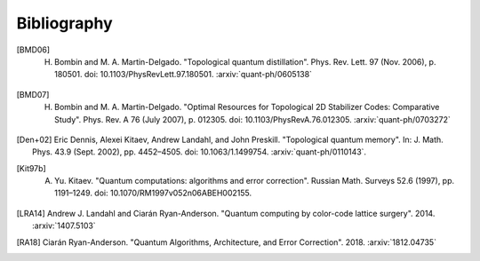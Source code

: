 ﻿.. -*- coding: utf-8 -*-

Bibliography
============

.. [BMD06] H. Bombin and M. A. Martin-Delgado. "Topological quantum distillation". Phys. Rev. Lett. 97 (Nov. 2006), p. 180501. doi: 10.1103/PhysRevLett.97.180501. :arxiv:`quant-ph/0605138`

.. [BMD07] H. Bombin and M. A. Martin-Delgado. "Optimal Resources for Topological 2D Stabilizer Codes: Comparative Study". Phys. Rev. A 76 (July 2007), p. 012305. doi: 10.1103/PhysRevA.76.012305. :arxiv:`quant-ph/0703272`

.. [Den+02] Eric Dennis, Alexei Kitaev, Andrew Landahl, and John Preskill. "Topological quantum memory". In: J. Math. Phys. 43.9 (Sept. 2002), pp. 4452–4505. doi: 10.1063/1.1499754. :arxiv:`quant-ph/0110143`.

.. [Kit97b] A. Yu. Kitaev. "Quantum computations: algorithms and error correction". Russian Math. Surveys 52.6 (1997), pp. 1191–1249. doi: 10.1070/RM1997v052n06ABEH002155.

.. [LRA14] Andrew J. Landahl and Ciarán Ryan-Anderson. "Quantum computing by color-code lattice surgery". 2014. :arxiv:`1407.5103`

.. [RA18] Ciarán Ryan-Anderson. "Quantum Algorithms, Architecture, and Error Correction". 2018. :arxiv:`1812.04735`
